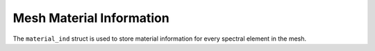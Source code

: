 
Mesh Material Information
==========================

The ``material_ind`` struct is used to store material information for every spectral element in the mesh.

.. doxygenstruct:: specfem::mesh::material_ind
   :members:
   :undoc-members:
